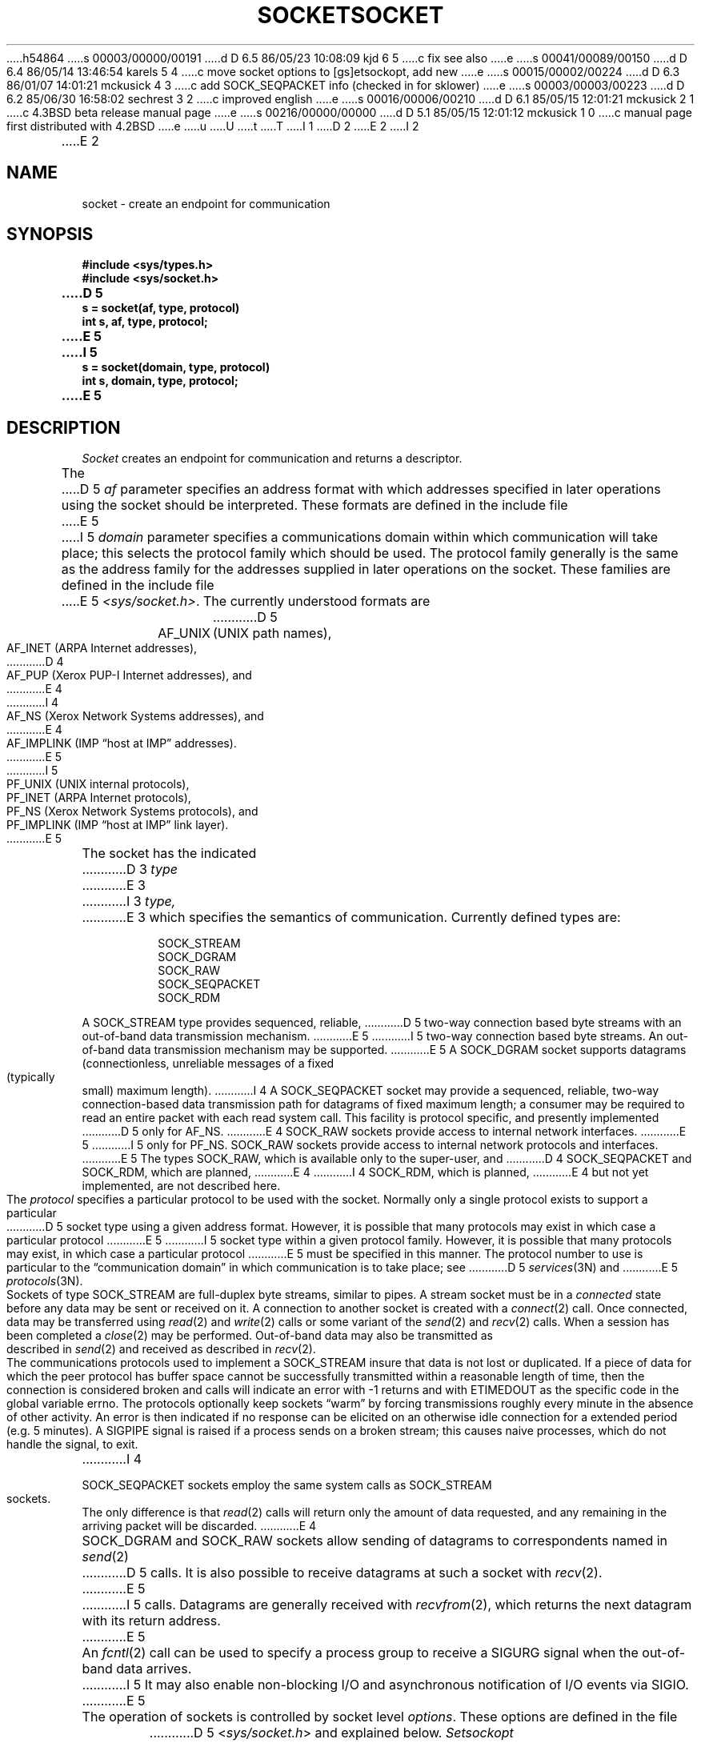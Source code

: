 h54864
s 00003/00000/00191
d D 6.5 86/05/23 10:08:09 kjd 6 5
c fix see also
e
s 00041/00089/00150
d D 6.4 86/05/14 13:46:54 karels 5 4
c move socket options to [gs]etsockopt, add new
e
s 00015/00002/00224
d D 6.3 86/01/07 14:01:21 mckusick 4 3
c add SOCK_SEQPACKET info (checked in for sklower)
e
s 00003/00003/00223
d D 6.2 85/06/30 16:58:02 sechrest 3 2
c improved english
e
s 00016/00006/00210
d D 6.1 85/05/15 12:01:21 mckusick 2 1
c 4.3BSD beta release manual page
e
s 00216/00000/00000
d D 5.1 85/05/15 12:01:12 mckusick 1 0
c manual page first distributed with 4.2BSD
e
u
U
t
T
I 1
.\" Copyright (c) 1983 Regents of the University of California.
.\" All rights reserved.  The Berkeley software License Agreement
.\" specifies the terms and conditions for redistribution.
.\"
.\"	%W% (Berkeley) %G%
.\"
D 2
.TH SOCKET 2 "18 July 1983"
E 2
I 2
.TH SOCKET 2 "%Q%"
E 2
.UC 5
.SH NAME
socket \- create an endpoint for communication
.SH SYNOPSIS
.nf
.ft B
#include <sys/types.h>
#include <sys/socket.h>
.PP
.ft B
D 5
s = socket(af, type, protocol)
int s, af, type, protocol;
E 5
I 5
s = socket(domain, type, protocol)
int s, domain, type, protocol;
E 5
.fi
.SH DESCRIPTION
.I Socket
creates an endpoint for communication and returns a descriptor.
.PP
The
D 5
.I af
parameter specifies an address format with which addresses specified
in later operations using the socket should be interpreted.  These
formats are defined in the include file
E 5
I 5
.I domain
parameter specifies a communications domain within which
communication will take place; this selects the protocol family
which should be used.
The protocol family generally is the same as the address family
for the addresses supplied in later operations on the socket.
These families are defined in the include file
E 5
.IR <sys/socket.h> .
The currently understood formats are
.PP
.RS
.nf
.ta 1.25i 1.75i
D 5
AF_UNIX	(UNIX path names),
AF_INET	(ARPA Internet addresses),
D 4
AF_PUP	(Xerox PUP-I Internet addresses), and
E 4
I 4
AF_NS	(Xerox Network Systems addresses), and
E 4
AF_IMPLINK	(IMP \*(lqhost at IMP\*(rq addresses).
E 5
I 5
PF_UNIX	(UNIX internal protocols),
PF_INET	(ARPA Internet protocols),
PF_NS	(Xerox Network Systems protocols), and
PF_IMPLINK	(IMP \*(lqhost at IMP\*(rq link layer).
E 5
.fi
.RE
.PP
The socket has the indicated
D 3
.I type
E 3
I 3
.I type,
E 3
which specifies the semantics of communication.  Currently
defined types are:
.PP
.RS
.nf
SOCK_STREAM
SOCK_DGRAM
SOCK_RAW
SOCK_SEQPACKET
SOCK_RDM
.fi
.RE
.PP
A SOCK_STREAM type provides sequenced, reliable,
D 5
two-way connection based byte streams with an out-of-band data
transmission mechanism.
E 5
I 5
two-way connection based byte streams.
An out-of-band data transmission mechanism may be supported.
E 5
A SOCK_DGRAM socket supports
datagrams (connectionless, unreliable messages of
a fixed (typically small) maximum length).
I 4
A SOCK_SEQPACKET socket may provide a sequenced, reliable,
two-way connection-based data transmission path for datagrams
of fixed maximum length; a consumer may be required to read
an entire packet with each read system call.
This facility is protocol specific, and presently implemented
D 5
only for AF_NS.
E 4
SOCK_RAW sockets provide access to internal network interfaces.
E 5
I 5
only for PF_NS.
SOCK_RAW sockets provide access to internal network protocols and interfaces.
E 5
The types SOCK_RAW,
which is available only to the super-user, and
D 4
SOCK_SEQPACKET and SOCK_RDM, which are planned,
E 4
I 4
SOCK_RDM, which is planned,
E 4
but not yet implemented, are not described here.
.PP
The
.I protocol
specifies a particular protocol to be used with the socket.
Normally only a single protocol exists to support a particular
D 5
socket type using a given address format.  However, it is possible
that many protocols may exist in which case a particular protocol
E 5
I 5
socket type within a given protocol family.  However, it is possible
that many protocols may exist, in which case a particular protocol
E 5
must be specified in this manner.  The protocol number to use is
particular to the \*(lqcommunication domain\*(rq in which communication
is to take place; see
D 5
.IR services (3N)
and
E 5
.IR protocols (3N).
.PP
Sockets of type SOCK_STREAM
are full-duplex byte streams, similar
to pipes.  A stream socket must be in a
.I connected
state before any data may be sent or received
on it.  A connection to another socket is created with a
.IR connect (2)
call.  Once connected, data may be transferred using
.IR read (2)
and
.IR write (2)
calls or some variant of the 
.IR send (2)
and
.IR recv (2)
calls.  When a session has been completed a
.IR close (2)
may be performed.
Out-of-band data may also be transmitted as described in
.IR send (2)
and received as described in
.IR recv (2).
.PP
The communications protocols used to implement a
SOCK_STREAM insure that data
is not lost or duplicated.  If a piece of data for which the
peer protocol has buffer space cannot be successfully transmitted
within a reasonable length of time, then
the connection is considered broken and calls
will indicate an error with
\-1 returns and with ETIMEDOUT as the specific code
in the global variable errno.
The protocols optionally keep sockets \*(lqwarm\*(rq by
forcing transmissions
roughly every minute in the absence of other activity.
An error is then indicated if no response can be
elicited on an otherwise
idle connection for a extended period (e.g. 5 minutes).
A SIGPIPE signal is raised if a process sends
on a broken stream; this causes naive processes,
which do not handle the signal, to exit.
I 4
.PP
SOCK_SEQPACKET sockets employ the same system calls
as SOCK_STREAM sockets.  The only difference
is that 
.IR read (2)
calls will return only the amount of data requested,
and any remaining in the arriving packet will be discarded.
E 4
.PP
SOCK_DGRAM and SOCK_RAW
sockets allow sending of datagrams to correspondents
named in
.IR send (2)
D 5
calls.  It is also possible to receive datagrams at
such a socket with
.IR recv (2).
E 5
I 5
calls.  Datagrams are generally received with
.IR recvfrom (2),
which returns the next datagram with its return address.
E 5
.PP
An 
.IR fcntl (2)
call can be used to specify a process group to receive
a SIGURG signal when the out-of-band data arrives.
I 5
It may also enable non-blocking I/O
and asynchronous notification of I/O events
via SIGIO.
E 5
.PP
The operation of sockets is controlled by socket level
.IR options .
These options are defined in the file
D 5
.RI < sys/socket.h >
and explained below.  
.I Setsockopt
E 5
I 5
.RI < sys/socket.h >.
.IR Setsockopt (2)
E 5
and
.IR getsockopt (2)
are used to set and get options, respectively.
I 2
D 5
Options other than SO_LINGER take an 
.I int
D 3
parameter which should non-zero if the option is to be
E 3
I 3
parameter, which should non-zero if the option is to be
E 3
enabled, or zero if it is to be disabled; SO_LINGER
uses a
.I struct linger
parameter, defined in
.RI < sys/socket.h >,
which specifies the desired state of the option and the
linger interval (see below).
E 2
.PP
.RS
.DT
.nf
SO_DEBUG 		turn on recording of debugging information
SO_REUSEADDR	allow local address reuse
SO_KEEPALIVE	keep connections alive
D 2
SO_DONTROUTE	do no apply routing on outgoing messages
SO_LINGER 		linger on close if data present
SO_DONTLINGER	do not linger on close
E 2
I 2
SO_DONTROUTE	do not route outgoing messages
SO_LINGER 	linger on close if data present
SO_BROADCAST	permit transmission of broadcast messages
E 2
.fi
.RE
.PP
SO_DEBUG enables debugging in the underlying protocol modules.
SO_REUSEADDR indicates the rules used in validating addresses supplied
in a
.IR bind (2)
call should allow reuse of local addresses.  SO_KEEPALIVE enables the
periodic transmission of messages on a connected socket.  Should the
connected party fail to respond to these messages, the connection is
considered broken and processes using the socket are notified via a
SIGPIPE signal.  SO_DONTROUTE indicates that outgoing messages should
bypass the standard routing facilities.  Instead, messages are directed
to the appropriate network interface according to the network portion
of the destination address.  SO_LINGER
D 2
and SO_DONTLINGER control the actions taken when unsent messags
E 2
I 2
controls the action taken when unsent messags
E 2
are queued on socket and a 
.IR close (2)
is performed.
If the socket promises reliable delivery of data and SO_LINGER is set,
the system will block the process on the 
.I close
attempt until it is able to transmit the data or until it decides it
is unable to deliver the information (a timeout period, termed the
linger interval, is specified in the
.IR setsockopt 
call when SO_LINGER is requested). 
D 2
If SO_DONTLINGER is specified and a 
E 2
I 2
If SO_LINGER is disabled and a 
E 2
.I close
D 3
is issued, the system will process the close in a manner which allows
E 3
I 3
is issued, the system will process the close in a manner that allows
E 3
the process to continue as quickly as possible.
E 5
.SH "RETURN VALUE
A \-1 is returned if an error occurs, otherwise the return
value is a descriptor referencing the socket.
.SH "ERRORS
The \fIsocket\fP call fails if:
.TP 20
D 5
[EAFNOSUPPORT]
The specified address family is not supported in this version
of the system.
.TP 20
[ESOCKTNOSUPPORT]
The specified socket type is not supported in this address family.
.TP 20
E 5
[EPROTONOSUPPORT]
D 5
The specified protocol is not supported.
E 5
I 5
The protocol type or the specified protocol is not supported
within this domain.
E 5
.TP 20
[EMFILE]
The per-process descriptor table is full.
.TP 20
I 5
[ENFILE]
The system file table is full.
.TP 20
[EACCESS]
Permission to create a socket of the specified type and/or protocol
is denied.
.TP 20
E 5
[ENOBUFS]
D 5
No buffer space is available.  The socket cannot be created.
E 5
I 5
Insufficient buffer space is available.
The socket cannot be created until sufficient resources are freed.
E 5
.SH SEE ALSO
accept(2), bind(2), connect(2), getsockname(2), getsockopt(2),
D 5
ioctl(2), listen(2), recv(2),
select(2), send(2), shutdown(2), socketpair(2)
E 5
I 5
ioctl(2), listen(2), read(2), recv(2),
select(2), send(2), shutdown(2), socketpair(2), write(2)
E 5
.br
I 6
``An Introductory 4.3BSD Interprocess Communication Tutorial.''
(reprinted in UNIX Programmer's Supplementary Documents Volume 1, PS1:7)
E 6
D 5
``A 4.2BSD Interprocess Communication Primer''.
.SH BUGS
The use of keepalives is a questionable feature for this layer.
E 5
I 5
``An Advanced 4.3BSD Interprocess Communication Tutorial.''
I 6
(reprinted in UNIX Programmer's Supplementary Documents Volume 1, PS1:8)
E 6
E 5
E 1
